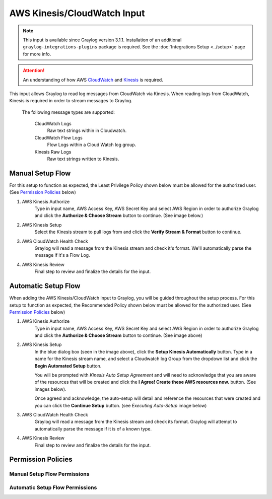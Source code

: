 .. _aws_kinesis_cloudwatch_input:

****************************
AWS Kinesis/CloudWatch Input
****************************

.. note:: This input is available since Graylog version 3.1.1. Installation of an additional ``graylog-integrations-plugins`` package is required. See the :doc:`Integrations Setup <../setup>` page for more info.

.. attention:: An understanding of how AWS `CloudWatch <https://docs.aws.amazon.com/cloudwatch/>`_ and `Kinesis <https://docs.aws.amazon.com/kinesis/>`_  is required.

This input allows Graylog to read log messages from CloudWatch via Kinesis. When reading logs from CloudWatch, Kinesis
is required in order to stream messages to Graylog.

    The following message types are supported:

        CloudWatch Logs
           Raw text strings within in Cloudwatch.
        CloudWatch Flow Logs
           Flow Logs within a Cloud Watch log group.
        Kinesis Raw Logs
           Raw text strings written to Kinesis.


Manual Setup Flow
=================

For this setup to function as expected, the Least Privilege Policy shown below must be allowed for the authorized user.
(See `Permission Policies`_ below)

1) AWS Kinesis Authorize
    Type in input name, AWS Access Key, AWS Secret Key and select AWS Region in order to authorize Graylog and click
    the **Authorize & Choose Stream** button to continue. (See image below.)

2) AWS Kinesis Setup
    Select the Kinesis stream to pull logs from and click the **Verify Stream & Format** button to continue.

3) AWS CloudWatch Health Check
    Graylog will read a message from the Kinesis stream and check it's format. We'll automatically parse the message if it's a Flow Log.

4) AWS Kinesis Review
    Final step to review and finalize the details for the input.

.. image:: /images/aws_kinesis_authorize.png

.. image:: /images/aws_kinesis_setup_default.png



Automatic Setup Flow
====================

When adding the AWS Kinesis/CloudWatch input to Graylog, you will be guided throughout the setup process. For this
setup to function as expected, the Recommended Policy shown below must be allowed for the authorized user.
(See `Permission Policies`_ below)

1) AWS Kinesis Authorize
    Type in input name, AWS Access Key, AWS Secret Key and select AWS Region in order to authorize Graylog and click
    the **Authorize & Choose Stream** button to continue. (See image above)

2) AWS Kinesis Setup
    In the blue dialog box (seen in the image above), click the **Setup Kinesis Automatically** button. Type in a name
    for the Kinesis stream name, and select a Cloudwatch log Group from the dropdown list and click the **Begin Automated Setup** button.

    You will be prompted with   *Kinesis Auto Setup Agreement* and will need to acknowledge that you are aware of the
    resources that will be created and click the **I Agree! Create these AWS resources now.** button. (See images below).

    Once agreed and acknowledge, the auto-setup will detail and reference the resources that were created and you can
    click the **Continue Setup** button. (see *Executing Auto-Setup* image below)

3) AWS CloudWatch Health Check
    Graylog will read a message from the Kinesis stream and check its format. Graylog will attempt to automatically parse the message if it is of a known type.

4) AWS Kinesis Review
    Final step to review and finalize the details for the input.


.. image:: /images/aws_kinesis_setup_auto.png


.. image:: /images/aws_kinesis_auto_setup_agreement.png


.. image:: /images/aws_kinesis_execute_auto_setup.png




Permission Policies
===================

Manual Setup Flow Permissions
^^^^^^^^^^^^^^^^^^^^^^^^^^^^^

.. image:: /images/aws_permissions_manual_setup.png


Automatic Setup Flow Permissions
^^^^^^^^^^^^^^^^^^^^^^^^^^^^^^^^

.. image:: /images/aws_permissions_autosetup.png





